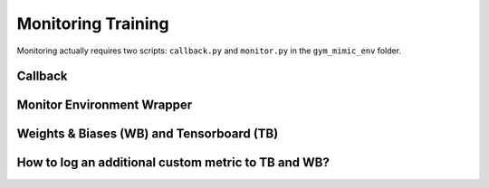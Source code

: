 
Monitoring Training
*****************************

Monitoring actually requires two scripts: ``callback.py`` and ``monitor.py`` in the ``gym_mimic_env`` folder.


Callback
============


Monitor Environment Wrapper
==============================


Weights & Biases (WB) and Tensorboard (TB)
============================================


How to log an additional custom metric to TB and WB?
========================================================

